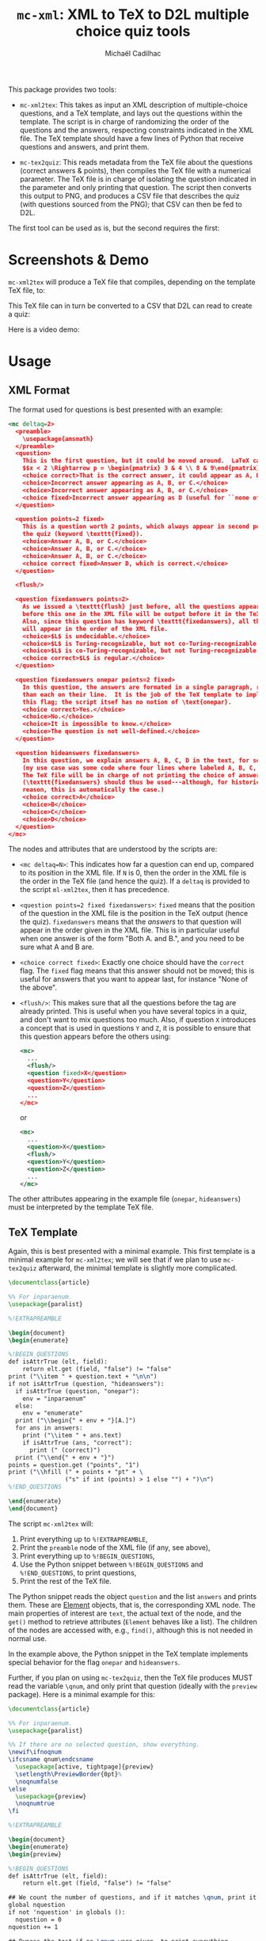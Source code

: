 # Created 2020-07-22 Wed 13:48
#+TITLE: =mc-xml=: XML to TeX to D2L multiple choice quiz tools
#+AUTHOR: Michaël Cadilhac
#+export: org-org-export-to-org

This package provides two tools:
- =mc-xml2tex=: This takes as input an XML description of multiple-choice
  questions, and a TeX template, and lays out the questions within the template.
  The script is in charge of randomizing the order of the questions and the
  answers, respecting constraints indicated in the XML file.  The TeX template
  should have a few lines of Python that receive questions and answers, and
  print them.

- =mc-tex2quiz=: This reads metadata from the TeX file about the questions
  (correct answers & points), then compiles the TeX file with a numerical
  parameter.  The TeX file is in charge of isolating the question indicated in
  the parameter and only printing that question.  The script then converts this
  output to PNG, and produces a CSV file that describes the quiz (with questions
  sourced from the PNG); that CSV can then be fed to D2L.

The first tool can be used as is, but the second requires the first:

[[file:doc/pipeline.png]]

* Screenshots & Demo

=mc-xml2tex= will produce a TeX file that compiles, depending on the template
TeX file, to:

[[file:doc/tex-example.png]]

This TeX file can in turn be converted to a CSV that D2L can read to create a
quiz:

[[file:doc/d2l-example.png]]

Here is a video demo:

[[http://www.youtube.com/watch?v=56M1wD7Z838][http://img.youtube.com/vi/56M1wD7Z838/0.jpg]]

* Usage

** XML Format

The format used for questions is best presented with an example:

#+begin_src xml
  <mc deltaq=2>
    <preamble>
      \usepackage{amsmath}
    </preamble>
    <question>
      This is the first question, but it could be moved around.  LaTeX can be freely used:
      $$x < 2 \Rightarrow p = \begin{pmatrix} 3 & 4 \\ 8 & 9\end{pmatrix}$$
      <choice correct>That is the correct answer, it could appear as A, B, or C.</choice>
      <choice>Incorrect answer appearing as A, B, or C.</choice>
      <choice>Incorrect answer appearing as A, B, or C.</choice>
      <choice fixed>Incorrect answer appearing as D (useful for ``none of the above'').</choice>
    </question>

    <question points=2 fixed>
      This is a question worth 2 points, which always appear in second position in
      the quiz (keyword \texttt{fixed}).
      <choice>Answer A, B, or C.</choice>
      <choice>Answer A, B, or C.</choice>
      <choice>Answer A, B, or C.</choice>
      <choice correct fixed>Answer D, which is correct.</choice>
    </question>

    <flush/>

    <question fixedanswers points=2>
      As we issued a \texttt{flush} just before, all the questions appearing
      before this one in the XML file will be output before it in the TeX output.
      Also, since this question has keyword \texttt{fixedanswers}, all the answers
      will appear in the order of the XML file.
      <choice>$L$ is undecidable.</choice>
      <choice>$L$ is Turing-recognizable, but not co-Turing-recognizable.</choice>
      <choice>$L$ is co-Turing-recognizable, but not Turing-recognizable.</choice>
      <choice correct>$L$ is regular.</choice>
    </question>

    <question fixedanswers onepar points=2 fixed>
      In this question, the answers are formated in a single paragraph, rather
      than each on their line.  It is the job of the TeX template to implement
      this flag; the script itsef has no notion of \text{onepar}.
      <choice correct>Yes.</choice>
      <choice>No.</choice>
      <choice>It is impossible to know.</choice>
      <choice>The question is not well-defined.</choice>
    </question>

    <question hideanswers fixedanswers>
      In this question, we explain answers A, B, C, D in the text, for some reason
      (my use case was some code where four lines where labeled A, B, C, and D).
      The TeX file will be in charge of not printing the choice of answers.
      (\texttt{fixedanswers} should thus be used---although, for historical
      reason, this is automatically the case.)
      <choice correct>A</choice>
      <choice>B</choice>
      <choice>C</choice>
      <choice>D</choice>
    </question>
  </mc>
#+end_src

The nodes and attributes that are understood by the scripts are:
- ~<mc deltaq=N>~: This indicates how far a question can end up, compared to
  its position in the XML file.  If =N= is 0, then the order in the XML file is
  the order in the TeX file (and hence the quiz).  If a =deltaq= is provided to
  the script =ml-xml2tex=, then it has precedence.
- ~<question points=2 fixed fixedanswers>~: =fixed= means that the position of
  the question in the XML file is the position in the TeX output (hence the
  quiz).  =fixedanswers= means that the /answers/ to that question will appear
  in the order given in the XML file.  This is in particular useful when one
  answer is of the form "Both A. and B.", and you need to be sure what A and B
  are.
- ~<choice correct fixed>~: Exactly one choice should have the =correct= flag.
  The =fixed= flag means that this answer should not be moved; this is useful
  for answers that you want to appear last, for instance "None of the above".
- ~<flush/>~: This makes sure that all the questions before the tag are already
  printed.  This is useful when you have several topics in a quiz, and don't
  want to mix questions too much.  Also, if question =X= introduces a concept that
  is used in questions =Y= and =Z=, it is possible to ensure that this question
  appears before the others using:
  #+begin_src xml
    <mc>
      ...
      <flush/>
      <question fixed>X</question>
      <question>Y</question>
      <question>Z</question>
      ...
    </mc>
  #+end_src
  or
  #+begin_src xml
    <mc>
      ...
      <question>X</question>
      <flush/>
      <question>Y</question>
      <question>Z</question>
      ...
    </mc>
  #+end_src

The other attributes appearing in the example file (=onepar=, =hideanswers=)
must be interpreted by the template TeX file.

** TeX Template

Again, this is best presented with a minimal example.  This first template is a
minimal example for =mc-xml2tex=; we will see that if we plan to use
=mc-tex2quiz= afterward, the minimal template is slightly more complicated.

#+begin_src tex
  \documentclass{article}

  %% For inparaenum.
  \usepackage{paralist}

  %!EXTRAPREAMBLE

  \begin{document}
  \begin{enumerate}

  %!BEGIN_QUESTIONS
  def isAttrTrue (elt, field):
      return elt.get (field, "false") != "false"
  print ("\\item " + question.text + "\n\n")
  if not isAttrTrue (question, "hideanswers"):
    if isAttrTrue (question, "onepar"):
      env = "inparaenum"
    else:
      env = "enumerate"
    print ("\\begin{" + env + "}[A.]")
    for ans in answers:
      print ("\\item " + ans.text)
      if isAttrTrue (ans, "correct"):
        print (" (correct)")
    print ("\\end{" + env + "}")
  points = question.get ("points", "1")
  print ("\\hfill (" + points + "pt" + \
                  ("s" if int (points) > 1 else "") + ")\n")
  %!END_QUESTIONS

  \end{enumerate}
  \end{document}
#+end_src

The script =mc-xml2tex= will:
1. Print everything up to =%!EXTRAPREAMBLE=,
2. Print the =preamble= node of the XML file (if any, see above),
3. Print everything up to =%!BEGIN_QUESTIONS=,
4. Use the Python snippet between =%!BEGIN_QUESTIONS= and =%!END_QUESTIONS=, to
   print questions,
5. Print the rest of the TeX file.

The Python snippet reads the object =question= and the list =answers= and prints
them.  These are [[https://lxml.de/tutorial.html#the-element-class][Element]] objects, that is, the corresponding XML node.  The
main properties of interest are =text=, the actual text of the node, and the
=get()= method to retrieve attributes (=Element= behaves like a list).  The
children of the nodes are accessed with, e.g., =find()=, although this is not
needed in normal use.

In the example above, the Python snippet in the TeX template implements special
behavior for the flag =onepar= and =hideanswers=.

Further, if you plan on using =mc-tex2quiz=, then the TeX file produces MUST read
the variable =\qnum=, and only print that question (ideally with the
=preview= package).  Here is a minimal example for this:

#+begin_src tex
  \documentclass{article}

  %% For inparaenum.
  \usepackage{paralist}

  %% If there are no selected question, show everything.
  \newif\ifnoqnum
  \ifcsname qnum\endcsname
    \usepackage[active, tightpage]{preview}
    \setlength\PreviewBorder{0pt}%
    \noqnumfalse
  \else
    \usepackage{preview}
    \noqnumtrue
  \fi

  %!EXTRAPREAMBLE

  \begin{document}
  \begin{enumerate}
  \begin{preview}

  %!BEGIN_QUESTIONS
  def isAttrTrue (elt, field):
      return elt.get (field, "false") != "false"

  ## We count the number of questions, and if it matches \qnum, print it.
  global nquestion
  if not 'nquestion' in globals ():
    nquestion = 0
  nquestion += 1

  ## Bypass the test if no \qnum were given, to print everything.
  print ("\\ifnoqnum\\gdef\\qnum{" + str (nquestion) + "}\\fi")
  ## This if holds iff qnum = nquestion
  print ("\\ifnum\qnum=" + str (nquestion) + "")

  ## Same as minimal.tex
  print ("\\item " + question.text + "\n\n")
  if not isAttrTrue (question, "hideanswers"):
    if isAttrTrue (question, "onepar"):
      env = "inparaenum"
    else:
      env = "enumerate"
    print ("\\begin{" + env + "}[A.]")
    for ans in answers:
      print ("\\item " + ans.text)
      if isAttrTrue (ans, "correct"):
        print (" (correct)")
    print ("\\end{" + env + "}")
  points = question.get ("points", "1")
  print ("\\hfill (" + points + "pt" + \
                  ("s" if int (points) > 1 else "") + ")\n")

  print ("\\fi")
  %!END_QUESTIONS

  \end{preview}
  \end{enumerate}
  \end{document}
#+end_src

** XML to TeX

The usage is as follows:

#+begin_example
  usage: mc-xml2tex [-h] [-d DELTAQ] QUESTIONS.xml TEMPLATE.tex

  Transform an XML Question file to TeX, randomizing questions and answers.

  positional arguments:
    QUESTIONS.xml         input file
    TEMPLATE.tex          template file

  optional arguments:
    -h, --help            show this help message and exit
    -d DELTAQ, --deltaquestions DELTAQ
                          how far from its original position can a question end
                          up, overrides the deltaq in the XML file, if any
                          (default: 0, in place)
#+end_example

The main nonobvious argument here is =DELTAQ=.  This indicates how far a
question can end up from its original position in the XML file.  The default, 0,
means that questions end up where they are in the file.  This is the same as
having all questions flagged with =fixed=.  This overrides the same setting in
the XML file.

** TeX to D2L

The usage is as follows:

#+begin_example
  usage: mc-tex2quiz [-h] [-b BASEURL] [-p PICSDIR] [-l LATEXMK] [-B BUILDDIR]
                     QUIZ.tex QUIZ.csv

  Transform a TeX file to a D2L quiz, creating PNG for each question.

  positional arguments:
    QUIZ.tex              input file, as generated by mc-xml2tex
    QUIZ.csv              output file for D2L

  optional arguments:
    -h, --help            show this help message and exit
    -b BASEURL, --base-url BASEURL
                          The base URL where PNG files will be stored. (default:
                          https://michael.cadilhac.name/private/quiz/)
    -p PICSDIR, --pics-dir PICSDIR
                          The directory in which PNGs go. (default: pics/)
    -l LATEXMK, --latexmk LATEXMK
                          latexmk command to use. (default: latexmk -quiet)
    -B BUILDDIR, --build-dir BUILDDIR
                          The directory in which PDFs and aux files go before
                          being converted to PNGs. (default: _build/)
#+end_example

This will compile each question separately, using =latexmk=.  By default,
everything is compiled in the =_build/= directory, and the PNGs end up in
=pics/=.  The user should then put these PNGs in a folder online, and have
=BASEURL= point at the root of that folder.

* Requirements

- LaTeX with a recent =latexmk=
- Python3, with =numpy=, =scipy=.

